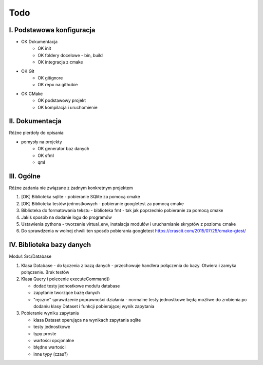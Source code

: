 Todo
###############################################################################

I. Podstawowa konfiguracja
*******************************************************************************
* OK Dokumentacja
    * OK init
    * OK foldery docelowe - bin, build
    * OK integracja z cmake
* OK Git
    * OK gitignore
    * OK repo na githubie
* OK CMake
    * OK podstawowy projekt
    * OK kompilacja i uruchomienie


II. Dokumentacja
*******************************************************************************
Różne pierdoły do opisania

* pomysły na projekty
    * OK generator baz danych
    * OK sfml
    * qml


III. Ogólne
*******************************************************************************
Różne zadania nie związane z żadnym konkretnym projektem

1.  [OK] Biblioteka sqlite - pobieranie SQlite za pomocą cmake

2.  [OK] Biblioteka testów jednostkowych - pobieranie googletest za pomocą cmake

3.  Biblioteka do formatowania tekstu - biblioteka fmt - tak jak poprzednio
    pobieranie za pomocą cmake

4.  Jakiś sposób na dodanie logu do programów

5.  Ustawienia pythona - tworzenie virtual_env, instalacja modułów i
    uruchamianie skryptów z poziomu cmake

6.  Do sprawdzenia w wolnej chwili ten sposób pobierania googletest
    https://crascit.com/2015/07/25/cmake-gtest/

IV. Biblioteka bazy danych
*******************************************************************************
Moduł: Src/Database

1.  Klasa Database - do łączenia z bazą danych - przechowuje handlera
    połączenia do bazy. Otwiera i zamyka połączenie. Brak testów

2.  Klasa Query i polecenie executeCommand()

    * dodać testy jednostkowe modułu database
    * zapytanie tworzące bazę danych
    * "ręczne" sprawdzenie poprawności działania - normalne testy jednostkowe
      będą możliwe do zrobienia po dodaniu klasy Dataset i funkcji
      pobierającej wynik zapytania

3.  Pobieranie wyniku zapytania

    * klasa Dataset operująca na wynikach zapytania sqlite 
    * testy jednostkowe
    * typy proste
    * wartości opcjonalne
    * błędne wartości
    * inne typy (czas?)

